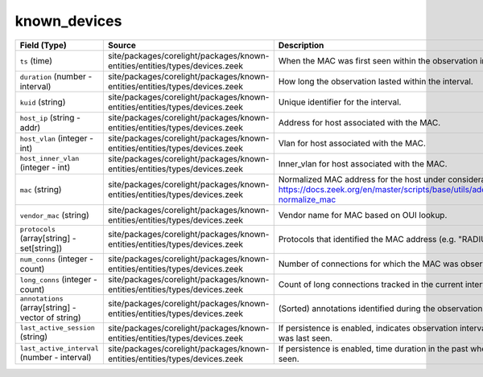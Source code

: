 .. _ref_logs_known_devices:

known_devices
-------------
.. list-table::
   :header-rows: 1
   :class: longtable
   :widths: 1 3 3

   * - Field (Type)
     - Source
     - Description

   * - ``ts`` (time)
     - site/packages/corelight/packages/known-entities/entities/types/devices.zeek
     - When the MAC was first seen within the observation interval.

   * - ``duration`` (number - interval)
     - site/packages/corelight/packages/known-entities/entities/types/devices.zeek
     - How long the observation lasted within the interval.

   * - ``kuid`` (string)
     - site/packages/corelight/packages/known-entities/entities/types/devices.zeek
     - Unique identifier for the interval.

   * - ``host_ip`` (string - addr)
     - site/packages/corelight/packages/known-entities/entities/types/devices.zeek
     - Address for host associated with the MAC.

   * - ``host_vlan`` (integer - int)
     - site/packages/corelight/packages/known-entities/entities/types/devices.zeek
     - Vlan for host associated with the MAC.

   * - ``host_inner_vlan`` (integer - int)
     - site/packages/corelight/packages/known-entities/entities/types/devices.zeek
     - Inner_vlan for host associated with the MAC.

   * - ``mac`` (string)
     - site/packages/corelight/packages/known-entities/entities/types/devices.zeek
     - Normalized MAC address for the host under consideration.
       https://docs.zeek.org/en/master/scripts/base/utils/addrs.zeek.html#id-normalize_mac

   * - ``vendor_mac`` (string)
     - site/packages/corelight/packages/known-entities/entities/types/devices.zeek
     - Vendor name for MAC based on OUI lookup.

   * - ``protocols`` (array[string] - set[string])
     - site/packages/corelight/packages/known-entities/entities/types/devices.zeek
     - Protocols that identified the MAC address (e.g. "RADIUS").

   * - ``num_conns`` (integer - count)
     - site/packages/corelight/packages/known-entities/entities/types/devices.zeek
     - Number of connections for which the MAC was observed.

   * - ``long_conns`` (integer - count)
     - site/packages/corelight/packages/known-entities/entities/types/devices.zeek
     - Count of long connections tracked in the current interval.

   * - ``annotations`` (array[string] - vector of string)
     - site/packages/corelight/packages/known-entities/entities/types/devices.zeek
     - (Sorted) annotations identified during the observation interval.

   * - ``last_active_session`` (string)
     - site/packages/corelight/packages/known-entities/entities/types/devices.zeek
     - If persistence is enabled, indicates observation interval
       when MAC was last seen.

   * - ``last_active_interval`` (number - interval)
     - site/packages/corelight/packages/known-entities/entities/types/devices.zeek
     - If persistence is enabled, time duration in the
       past when MAC was last seen.

